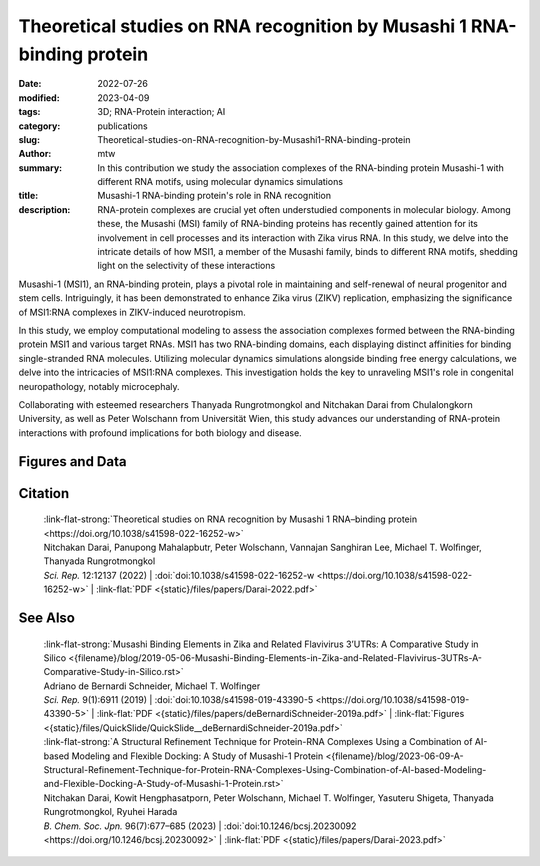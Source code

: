 Theoretical studies on RNA recognition by Musashi 1 RNA-binding protein
#######################################################################

:date: 2022-07-26
:modified: 2023-04-09
:tags: 3D; RNA-Protein interaction; AI
:category: publications
:slug: Theoretical-studies-on-RNA-recognition-by-Musashi1-RNA-binding-protein
:author: mtw
:summary: In this contribution we study the association complexes of the RNA-binding protein Musashi-1 with different RNA motifs, using molecular dynamics simulations
:title: Musashi-1 RNA-binding protein's role in RNA recognition
:description: RNA-protein complexes are crucial yet often understudied components in molecular biology. Among these, the Musashi (MSI) family of RNA-binding proteins has recently gained attention for its involvement in cell processes and its interaction with Zika virus RNA. In this study, we delve into the intricate details of how MSI1, a member of the Musashi family, binds to different RNA motifs, shedding light on the selectivity of these interactions

.. role:: link-flat-strong(link)
  :class: m-flat m-text m-strong

.. role:: link-flat(link)
  :class: m-flat m-text

.. role:: ul
  :class: m-text m-ul

.. role:: doi(link)
  :class: doi


Musashi-1 (MSI1), an RNA-binding protein, plays a pivotal role in maintaining and self-renewal of neural progenitor and stem cells. Intriguingly, it has been demonstrated to enhance Zika virus (ZIKV) replication, emphasizing the significance of MSI1:RNA complexes in ZIKV-induced neurotropism.

In this study, we employ computational modeling to assess the association complexes formed between the RNA-binding protein MSI1 and various target RNAs. MSI1 has two RNA-binding domains, each displaying distinct affinities for binding single-stranded RNA molecules. Utilizing molecular dynamics simulations alongside binding free energy calculations, we delve into the intricacies of MSI1:RNA complexes. This investigation holds the key to unraveling MSI1's role in congenital neuropathology, notably microcephaly.

Collaborating with esteemed researchers Thanyada Rungrotmongkol and Nitchakan Darai from Chulalongkorn University, as well as Peter Wolschann from Universität Wien, this study advances our understanding of RNA-protein interactions with profound implications for both biology and disease.

.. button-primary:: {static}/files/papers/Darai-2022.pdf

    Download PDF

.. frame:: Abstract

   The Musashi (MSI) family of RNA-binding proteins, comprising the two homologs Musashi-1 (MSI1) and Musashi-2 (MSI2), typically regulates translation and is involved in cell proliferation and tumorigenesis. MSI proteins contain two ribonucleoprotein-like RNA-binding domains, RBD1 and RBD2, that bind single-stranded RNA motifs with a central UAG trinucleotide with high affinity and specificity. The finding that MSI also promotes the replication of Zika virus, a neurotropic Flavivirus, has triggered further investigations of the biochemical principles behind MSI–RNA interactions. However, a detailed molecular understanding of the specificity of MSI RBD1/2 interaction with RNA is still missing. Here, we performed computational studies of MSI1–RNA association complexes, investigating different RNA pentamer motifs using molecular dynamics simulations with binding free energy calculations based on the solvated interaction energy method. Simulations with Alphafold2 suggest that predicted MSI protein structures are highly similar to experimentally determined structures. The binding free energies show that two out of four RNA pentamers exhibit a considerably higher binding affinity to MSI1 RBD1 and RBD2, respectively. The obtained structural information on MSI1 RBD1 and RBD2 will be useful for a detailed functional and mechanistic understanding of this type of RNA–protein interactions.

Figures and Data
================

.. image-grid::

  {static}/files/QuickSlide/QuickSlide__Darai-2022/QuickSlide__Darai-2022.001.png

  {static}/files/QuickSlide/QuickSlide__Darai-2022/QuickSlide__Darai-2022.002.png
  {static}/files/QuickSlide/QuickSlide__Darai-2022/QuickSlide__Darai-2022.003.png

  {static}/files/QuickSlide/QuickSlide__Darai-2022/QuickSlide__Darai-2022.004.png
  {static}/files/QuickSlide/QuickSlide__Darai-2022/QuickSlide__Darai-2022.005.png

  {static}/files/QuickSlide/QuickSlide__Darai-2022/QuickSlide__Darai-2022.006.png


Citation
========

  | :link-flat-strong:`Theoretical studies on RNA recognition by Musashi 1 RNA–binding protein <https://doi.org/10.1038/s41598-022-16252-w>`
  | Nitchakan Darai, Panupong Mahalapbutr, Peter Wolschann, Vannajan Sanghiran Lee, :ul:`Michael T. Wolﬁnger`, Thanyada Rungrotmongkol
  | *Sci. Rep.* 12:12137 (2022) | :doi:`doi:10.1038/s41598-022-16252-w <https://doi.org/10.1038/s41598-022-16252-w>` | :link-flat:`PDF <{static}/files/papers/Darai-2022.pdf>`

See Also
========

  | :link-flat-strong:`Musashi Binding Elements in Zika and Related Flavivirus 3’UTRs: A Comparative Study in Silico <{filename}/blog/2019-05-06-Musashi-Binding-Elements-in-Zika-and-Related-Flavivirus-3UTRs-A-Comparative-Study-in-Silico.rst>`
  | Adriano de Bernardi Schneider, :ul:`Michael T. Wolfinger`
  | *Sci. Rep.* 9(1):6911 (2019) | :doi:`doi:10.1038/s41598-019-43390-5 <https://doi.org/10.1038/s41598-019-43390-5>` | :link-flat:`PDF <{static}/files/papers/deBernardiSchneider-2019a.pdf>` | :link-flat:`Figures <{static}/files/QuickSlide/QuickSlide__deBernardiSchneider-2019a.pdf>`

  | :link-flat-strong:`A Structural Refinement Technique for Protein-RNA Complexes Using a Combination of AI-based Modeling and Flexible Docking: A Study of Musashi-1 Protein <{filename}/blog/2023-06-09-A-Structural-Refinement-Technique-for-Protein-RNA-Complexes-Using-Combination-of-AI-based-Modeling-and-Flexible-Docking-A-Study-of-Musashi-1-Protein.rst>`
  | Nitchakan Darai, Kowit Hengphasatporn, Peter Wolschann, :ul:`Michael T. Wolfinger`, Yasuteru Shigeta, Thanyada Rungrotmongkol, Ryuhei Harada
  | *B. Chem. Soc. Jpn.* 96(7):677–685 (2023) | :doi:`doi:10.1246/bcsj.20230092 <https://doi.org/10.1246/bcsj.20230092>` | :link-flat:`PDF <{static}/files/papers/Darai-2023.pdf>`
